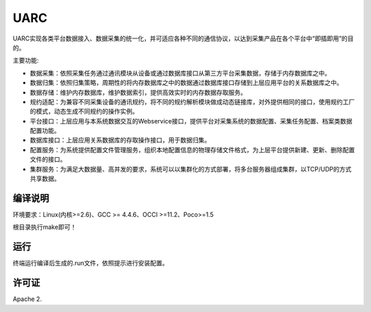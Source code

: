 UARC
====


UARC实现各类平台数据接入、数据采集的统一化，并可适应各种不同的通信协议，以达到采集产品在各个平台中“即插即用”的目的。

主要功能:

* 数据采集：依照采集任务通过通讯模块从设备或通过数据库接口从第三方平台采集数据，存储于内存数据库之中。
* 数据归集：依照归集策略，周期性的将内存数据库之中的数据通过数据库接口存储到上层应用平台的关系数据库之中。
* 数据存储：维护内存数据库，维护数据索引，提供高效实时的内存数据存取服务。
* 规约适配：为兼容不同采集设备的通讯规约，将不同的规约解析模块做成动态链接库，对外提供相同的接口，使用规约工厂的模式，动态生成不同规约的操作实例。
* 平台接口：上层应用与本系统数据交互的Webservice接口，提供平台对采集系统的数据配置、采集任务配置、档案类数据配置功能。
* 数据库接口：上层应用关系数据库的存取操作接口，用于数据归集。
* 配置服务：为系统提供配置文件管理服务，组织本地配置信息的物理存储文件格式，为上层平台提供新建、更新、删除配置文件的接口。
* 集群服务：为满足大数据量、高并发的要求，系统可以以集群化的方式部署，将多台服务器组成集群，以TCP/UDP的方式共享数据。


编译说明
--------

环境要求：Linux(内核>=2.6)、GCC >= 4.4.6、OCCI >=11.2、Poco>=1.5

根目录执行make即可！


运行
----


终端运行编译后生成的.run文件，依照提示进行安装配置。

许可证
------

Apache 2.